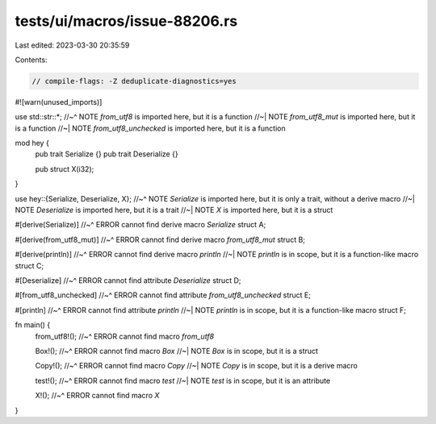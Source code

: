 tests/ui/macros/issue-88206.rs
==============================

Last edited: 2023-03-30 20:35:59

Contents:

.. code-block:: rs

    // compile-flags: -Z deduplicate-diagnostics=yes

#![warn(unused_imports)]

use std::str::*;
//~^ NOTE `from_utf8` is imported here, but it is a function
//~| NOTE `from_utf8_mut` is imported here, but it is a function
//~| NOTE `from_utf8_unchecked` is imported here, but it is a function

mod hey {
    pub trait Serialize {}
    pub trait Deserialize {}

    pub struct X(i32);
}

use hey::{Serialize, Deserialize, X};
//~^ NOTE `Serialize` is imported here, but it is only a trait, without a derive macro
//~| NOTE `Deserialize` is imported here, but it is a trait
//~| NOTE `X` is imported here, but it is a struct

#[derive(Serialize)]
//~^ ERROR cannot find derive macro `Serialize`
struct A;

#[derive(from_utf8_mut)]
//~^ ERROR cannot find derive macro `from_utf8_mut`
struct B;

#[derive(println)]
//~^ ERROR cannot find derive macro `println`
//~| NOTE `println` is in scope, but it is a function-like macro
struct C;

#[Deserialize]
//~^ ERROR cannot find attribute `Deserialize`
struct D;

#[from_utf8_unchecked]
//~^ ERROR cannot find attribute `from_utf8_unchecked`
struct E;

#[println]
//~^ ERROR cannot find attribute `println`
//~| NOTE `println` is in scope, but it is a function-like macro
struct F;

fn main() {
    from_utf8!();
    //~^ ERROR cannot find macro `from_utf8`

    Box!();
    //~^ ERROR cannot find macro `Box`
    //~| NOTE `Box` is in scope, but it is a struct

    Copy!();
    //~^ ERROR cannot find macro `Copy`
    //~| NOTE `Copy` is in scope, but it is a derive macro

    test!();
    //~^ ERROR cannot find macro `test`
    //~| NOTE `test` is in scope, but it is an attribute

    X!();
    //~^ ERROR cannot find macro `X`
}


